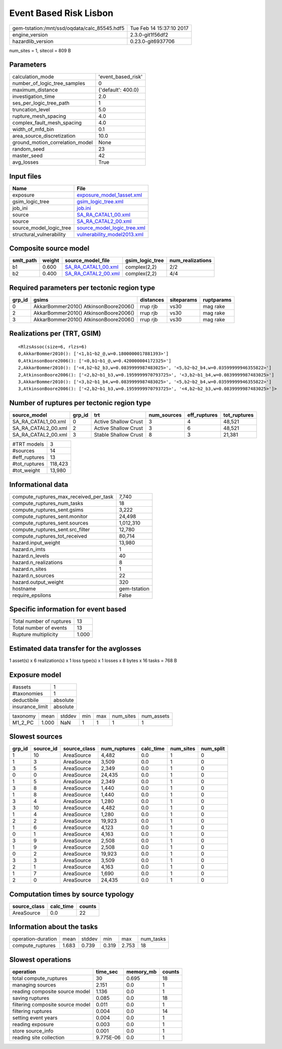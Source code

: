 Event Based Risk Lisbon
=======================

============================================ ========================
gem-tstation:/mnt/ssd/oqdata/calc_85545.hdf5 Tue Feb 14 15:37:10 2017
engine_version                               2.3.0-git1f56df2        
hazardlib_version                            0.23.0-git6937706       
============================================ ========================

num_sites = 1, sitecol = 809 B

Parameters
----------
=============================== ==================
calculation_mode                'event_based_risk'
number_of_logic_tree_samples    0                 
maximum_distance                {'default': 400.0}
investigation_time              2.0               
ses_per_logic_tree_path         1                 
truncation_level                5.0               
rupture_mesh_spacing            4.0               
complex_fault_mesh_spacing      4.0               
width_of_mfd_bin                0.1               
area_source_discretization      10.0              
ground_motion_correlation_model None              
random_seed                     23                
master_seed                     42                
avg_losses                      True              
=============================== ==================

Input files
-----------
======================== ============================================================
Name                     File                                                        
======================== ============================================================
exposure                 `exposure_model_1asset.xml <exposure_model_1asset.xml>`_    
gsim_logic_tree          `gsim_logic_tree.xml <gsim_logic_tree.xml>`_                
job_ini                  `job.ini <job.ini>`_                                        
source                   `SA_RA_CATAL1_00.xml <SA_RA_CATAL1_00.xml>`_                
source                   `SA_RA_CATAL2_00.xml <SA_RA_CATAL2_00.xml>`_                
source_model_logic_tree  `source_model_logic_tree.xml <source_model_logic_tree.xml>`_
structural_vulnerability `vulnerability_model2013.xml <vulnerability_model2013.xml>`_
======================== ============================================================

Composite source model
----------------------
========= ====== ============================================ =============== ================
smlt_path weight source_model_file                            gsim_logic_tree num_realizations
========= ====== ============================================ =============== ================
b1        0.600  `SA_RA_CATAL1_00.xml <SA_RA_CATAL1_00.xml>`_ complex(2,2)    2/2             
b2        0.400  `SA_RA_CATAL2_00.xml <SA_RA_CATAL2_00.xml>`_ complex(2,2)    4/4             
========= ====== ============================================ =============== ================

Required parameters per tectonic region type
--------------------------------------------
====== ===================================== ========= ========== ==========
grp_id gsims                                 distances siteparams ruptparams
====== ===================================== ========= ========== ==========
0      AkkarBommer2010() AtkinsonBoore2006() rrup rjb  vs30       mag rake  
2      AkkarBommer2010() AtkinsonBoore2006() rrup rjb  vs30       mag rake  
3      AkkarBommer2010() AtkinsonBoore2006() rrup rjb  vs30       mag rake  
====== ===================================== ========= ========== ==========

Realizations per (TRT, GSIM)
----------------------------

::

  <RlzsAssoc(size=6, rlzs=6)
  0,AkkarBommer2010(): ['<1,b1~b2_@,w=0.1800000017881393>']
  0,AtkinsonBoore2006(): ['<0,b1~b1_@,w=0.420000004172325>']
  2,AkkarBommer2010(): ['<4,b2~b2_b3,w=0.0839999987483025>', '<5,b2~b2_b4,w=0.03599999946355822>']
  2,AtkinsonBoore2006(): ['<2,b2~b1_b3,w=0.1959999970793725>', '<3,b2~b1_b4,w=0.0839999987483025>']
  3,AkkarBommer2010(): ['<3,b2~b1_b4,w=0.0839999987483025>', '<5,b2~b2_b4,w=0.03599999946355822>']
  3,AtkinsonBoore2006(): ['<2,b2~b1_b3,w=0.1959999970793725>', '<4,b2~b2_b3,w=0.0839999987483025>']>

Number of ruptures per tectonic region type
-------------------------------------------
=================== ====== ==================== =========== ============ ============
source_model        grp_id trt                  num_sources eff_ruptures tot_ruptures
=================== ====== ==================== =========== ============ ============
SA_RA_CATAL1_00.xml 0      Active Shallow Crust 3           4            48,521      
SA_RA_CATAL2_00.xml 2      Active Shallow Crust 3           6            48,521      
SA_RA_CATAL2_00.xml 3      Stable Shallow Crust 8           3            21,381      
=================== ====== ==================== =========== ============ ============

============= =======
#TRT models   3      
#sources      14     
#eff_ruptures 13     
#tot_ruptures 118,423
#tot_weight   13,980 
============= =======

Informational data
------------------
========================================= ============
compute_ruptures_max_received_per_task    7,740       
compute_ruptures_num_tasks                18          
compute_ruptures_sent.gsims               3,222       
compute_ruptures_sent.monitor             24,498      
compute_ruptures_sent.sources             1,012,310   
compute_ruptures_sent.src_filter          12,780      
compute_ruptures_tot_received             80,714      
hazard.input_weight                       13,980      
hazard.n_imts                             1           
hazard.n_levels                           40          
hazard.n_realizations                     8           
hazard.n_sites                            1           
hazard.n_sources                          22          
hazard.output_weight                      320         
hostname                                  gem-tstation
require_epsilons                          False       
========================================= ============

Specific information for event based
------------------------------------
======================== =====
Total number of ruptures 13   
Total number of events   13   
Rupture multiplicity     1.000
======================== =====

Estimated data transfer for the avglosses
-----------------------------------------
1 asset(s) x 6 realization(s) x 1 loss type(s) x 1 losses x 8 bytes x 16 tasks = 768 B

Exposure model
--------------
=============== ========
#assets         1       
#taxonomies     1       
deductibile     absolute
insurance_limit absolute
=============== ========

======== ===== ====== === === ========= ==========
taxonomy mean  stddev min max num_sites num_assets
M1_2_PC  1.000 NaN    1   1   1         1         
======== ===== ====== === === ========= ==========

Slowest sources
---------------
====== ========= ============ ============ ========= ========= =========
grp_id source_id source_class num_ruptures calc_time num_sites num_split
====== ========= ============ ============ ========= ========= =========
1      10        AreaSource   4,482        0.0       1         0        
1      3         AreaSource   3,509        0.0       1         0        
3      5         AreaSource   2,349        0.0       1         0        
0      0         AreaSource   24,435       0.0       1         0        
1      5         AreaSource   2,349        0.0       1         0        
3      8         AreaSource   1,440        0.0       1         0        
1      8         AreaSource   1,440        0.0       1         0        
3      4         AreaSource   1,280        0.0       1         0        
3      10        AreaSource   4,482        0.0       1         0        
1      4         AreaSource   1,280        0.0       1         0        
2      2         AreaSource   19,923       0.0       1         0        
1      6         AreaSource   4,123        0.0       1         0        
0      1         AreaSource   4,163        0.0       1         0        
3      9         AreaSource   2,508        0.0       1         0        
1      9         AreaSource   2,508        0.0       1         0        
0      2         AreaSource   19,923       0.0       1         0        
3      3         AreaSource   3,509        0.0       1         0        
2      1         AreaSource   4,163        0.0       1         0        
1      7         AreaSource   1,690        0.0       1         0        
2      0         AreaSource   24,435       0.0       1         0        
====== ========= ============ ============ ========= ========= =========

Computation times by source typology
------------------------------------
============ ========= ======
source_class calc_time counts
============ ========= ======
AreaSource   0.0       22    
============ ========= ======

Information about the tasks
---------------------------
================== ===== ====== ===== ===== =========
operation-duration mean  stddev min   max   num_tasks
compute_ruptures   1.683 0.739  0.319 2.753 18       
================== ===== ====== ===== ===== =========

Slowest operations
------------------
================================ ========= ========= ======
operation                        time_sec  memory_mb counts
================================ ========= ========= ======
total compute_ruptures           30        0.695     18    
managing sources                 2.151     0.0       1     
reading composite source model   1.136     0.0       1     
saving ruptures                  0.085     0.0       18    
filtering composite source model 0.011     0.0       1     
filtering ruptures               0.004     0.0       14    
setting event years              0.004     0.0       1     
reading exposure                 0.003     0.0       1     
store source_info                0.001     0.0       1     
reading site collection          9.775E-06 0.0       1     
================================ ========= ========= ======